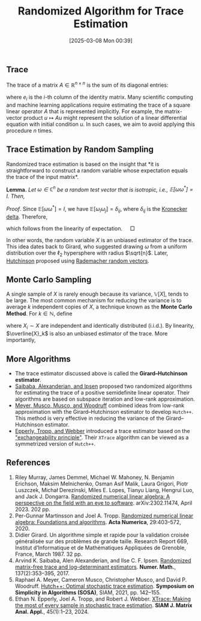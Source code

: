 #+BLOG: wordpress
#+POSTID: 511
#+ORG2BLOG:
#+DATE: [2025-03-08 Mon 00:39]
#+OPTIONS: toc:nil num:nil todo:nil pri:nil tags:nil ^:nil
#+CATEGORY: Research
#+TAGS: trace, RNLA, algorithm
#+startup: all indent
#+TITLE: Randomized Algorithm for Trace Estimation

** Trace

The trace of a matrix $A \in \mathbb{R}^{n \times n}$ is the sum of its diagonal entries:

\begin{equation} \notag
\text{tr}(A) = \sum_{i=1}^n a_{ii} = \sum_{i=1}^n e_i^T A e_i,
\end{equation}

where $e_i$ is the $i$-th column of the identity matrix. Many scientific computing and machine learning applications require estimating the trace of a square linear operator $A$ that is represented implicitly. For example, the matrix-vector product $u \mapsto Au$ might represent the solution of a linear differential equation with initial condition $u$. In such cases, we aim to avoid applying this procedure $n$ times.

** Trace Estimation by Random Sampling

Randomized trace estimation is based on the insight that *it is
straightforward to construct a random variable whose expectation equals the
trace of the input matrix*.

*Lemma.* /Let $\omega \in \mathbb{C}^n$ be a random test vector that is isotropic, i.e., $\mathbb{E}[\omega\omega^*] = I$. Then,/
\begin{equation} \notag
\mathbb{E}[X] = \text{tr}(A) \quad \text{where } X = \omega^*(A\omega).
\end{equation}

/Proof/. 
Since $\mathbb{E}[\omega\omega^*] = I$, we have $\mathbb{E}[\omega_i \omega_j] = \delta_{ij}$, where $\delta_{ij}$ is the [[https://en.wikipedia.org/wiki/Kronecker_delta][Kronecker delta]]. Therefore,

\begin{equation} \notag
\mathbb{E}[X] = \mathbb{E}\left[\sum_{i,j} \omega_i a_{ij} \omega_j\right] = \sum_{i,j} a_{ij} \mathbb{E}[\omega_i \omega_j] = \sum_{i=1}^n a_{ii} = \text{tr}(A),
\end{equation}

which follows from the linearity of expectation. $\quad \Box$

In other words, the random variable $X$ is an unbiased estimator of the trace. This idea dates back to Girard, who suggested drawing $\omega$ from a uniform distribution over the $\ell_2$ hypersphere with radius $\sqrt{n}$. Later, [[https://doi.org/10.1080/03610919008812866][Hutchinson]] proposed using [[https://en.wikipedia.org/wiki/Rademacher_distribution][Rademacher random vectors]].

** Monte Carlo Sampling

A single sample of $X$ is rarely enough because its variance, $\mathbb{V}[X]$, tends to be large. The most common mechanism for reducing the variance is to average $k$ independent copies of $X$, a technique known as the *Monte Carlo Method*. For $k \in \mathbb{N}$, define

\begin{equation} \notag
\overline{X}_k = \frac{1}{k} \sum_{i=1}^k X_i,
\end{equation}

where $X_i \sim X$ are independent and identically distributed (i.i.d.). By linearity, $\overline{X}_k$ is also an unbiased estimator of the trace. More importantly,

\begin{equation} \notag
\mathbb{E}[\overline{X}_k] = \text{tr}(A), \quad \mathbb{V}[\overline{X}_k] = \frac{\mathbb{V}[X]}{k}.
\end{equation}

** More Algorithms

- The trace estimator discussed above is called the *Girard–Hutchinson estimator*.
- [[https://doi.org/10.1007/s00211-017-0880-z][Saibaba, Alexanderian, and Ipsen]] proposed two randomized algorithms for estimating the trace of a positive semidefinite linear operator. Their algorithms are based on subspace iteration and low-rank approximation.
- [[https://doi.org/10.1137/1.9781611976496.16][Meyer, Musco, Musco, and Woodruff]] combined ideas from low-rank approximation with the Girard–Hutchinson estimator to develop =Hutch++=. This method is very effective in reducing the variance of the Girard–Hutchinson estimator.
- [[https://doi.org/10.1137/23M1548323][Epperly, Tropp, and Webber]] introduced a trace estimator based on the [[https://en.wikipedia.org/wiki/Exchangeable_random_variables]["exchangeability principle"]]. Their =XTrace= algorithm can be viewed as a symmetrized version of =Hutch++=.

** References

1. Riley Murray, James Demmel, Michael W. Mahoney, N. Benjamin Erichson, Maksim Melnichenko, Osman Asif Malik, Laura Grigori, Piotr Luszczek, Michał Derezínski, Miles E. Lopes, Tianyu Liang, Hengrui Luo, and Jack J. Dongarra. [[https://arxiv.org/abs/2302.11474][Randomized numerical linear algebra: A perspective on the field with an eye to software]]. arXiv:2302.11474, April 2023. 202 pp.
2. Per-Gunnar Martinsson and Joel A. Tropp. [[https://doi.org/10.1017/s0962492920000021][Randomized numerical linear algebra: Foundations and algorithms]]. *Acta Numerica*, 29:403–572, 2020.
3. Didier Girard. Un algorithme simple et rapide pour la validation croisée généralisée sur des problèmes de grande taille. Research Report 669, Institut d‘Informatique et de Mathématiques Appliquées de Grenoble, France, March 1987. 32 pp.
4. Arvind K. Saibaba, Alen Alexanderian, and Ilse C. F. Ipsen. [[https://doi.org/10.1007/s00211-017-0880-z][Randomized matrix-free trace and log-determinant estimators]]. *Numer. Math.*, 137(2):353–395, 2017.
5. Raphael A. Meyer, Cameron Musco, Christopher Musco, and David P. Woodruff. [[https://doi.org/10.1137/1.9781611976496.16][Hutch++: Optimal stochastic trace estimation]]. *Symposium on Simplicity in Algorithms (SOSA)*, SIAM, 2021, pp. 142–155.
6. Ethan N. Epperly, Joel A. Tropp, and Robert J. Webber. [[https://doi.org/10.1137/23m1548323][XTrace: Making the most of every sample in stochastic trace estimation]]. *SIAM J. Matrix Anal. Appl.*, 45(1):1–23, 2024.

